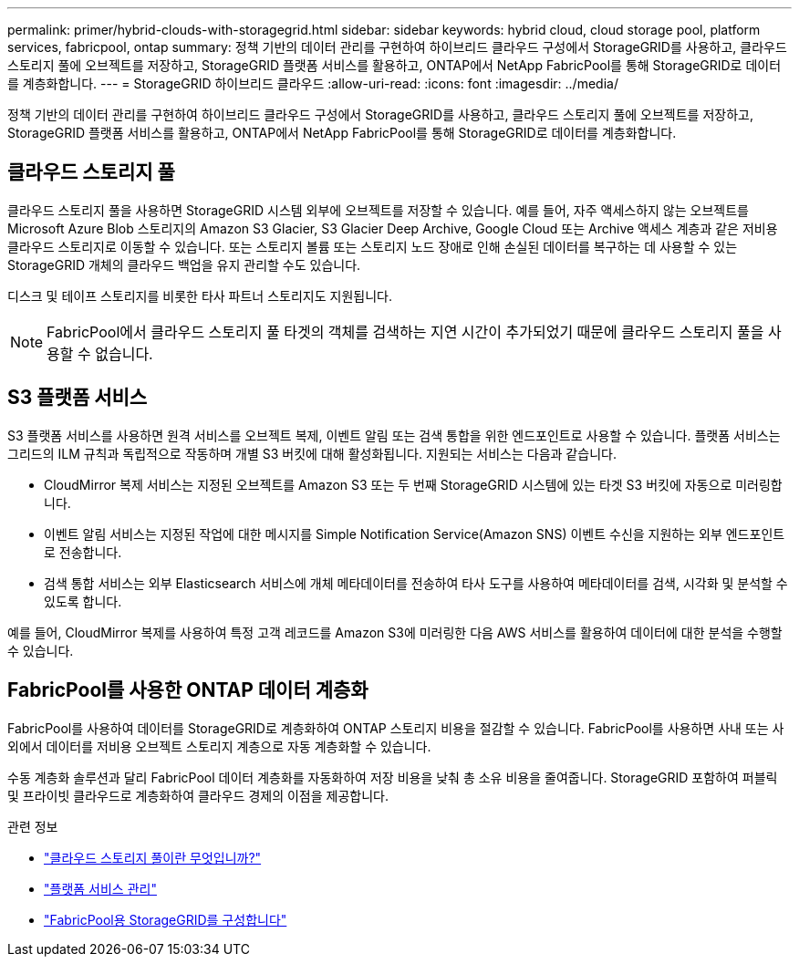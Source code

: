 ---
permalink: primer/hybrid-clouds-with-storagegrid.html 
sidebar: sidebar 
keywords: hybrid cloud, cloud storage pool, platform services, fabricpool, ontap 
summary: 정책 기반의 데이터 관리를 구현하여 하이브리드 클라우드 구성에서 StorageGRID를 사용하고, 클라우드 스토리지 풀에 오브젝트를 저장하고, StorageGRID 플랫폼 서비스를 활용하고, ONTAP에서 NetApp FabricPool를 통해 StorageGRID로 데이터를 계층화합니다. 
---
= StorageGRID 하이브리드 클라우드
:allow-uri-read: 
:icons: font
:imagesdir: ../media/


[role="lead"]
정책 기반의 데이터 관리를 구현하여 하이브리드 클라우드 구성에서 StorageGRID를 사용하고, 클라우드 스토리지 풀에 오브젝트를 저장하고, StorageGRID 플랫폼 서비스를 활용하고, ONTAP에서 NetApp FabricPool를 통해 StorageGRID로 데이터를 계층화합니다.



== 클라우드 스토리지 풀

클라우드 스토리지 풀을 사용하면 StorageGRID 시스템 외부에 오브젝트를 저장할 수 있습니다. 예를 들어, 자주 액세스하지 않는 오브젝트를 Microsoft Azure Blob 스토리지의 Amazon S3 Glacier, S3 Glacier Deep Archive, Google Cloud 또는 Archive 액세스 계층과 같은 저비용 클라우드 스토리지로 이동할 수 있습니다. 또는 스토리지 볼륨 또는 스토리지 노드 장애로 인해 손실된 데이터를 복구하는 데 사용할 수 있는 StorageGRID 개체의 클라우드 백업을 유지 관리할 수도 있습니다.

디스크 및 테이프 스토리지를 비롯한 타사 파트너 스토리지도 지원됩니다.


NOTE: FabricPool에서 클라우드 스토리지 풀 타겟의 객체를 검색하는 지연 시간이 추가되었기 때문에 클라우드 스토리지 풀을 사용할 수 없습니다.



== S3 플랫폼 서비스

S3 플랫폼 서비스를 사용하면 원격 서비스를 오브젝트 복제, 이벤트 알림 또는 검색 통합을 위한 엔드포인트로 사용할 수 있습니다. 플랫폼 서비스는 그리드의 ILM 규칙과 독립적으로 작동하며 개별 S3 버킷에 대해 활성화됩니다. 지원되는 서비스는 다음과 같습니다.

* CloudMirror 복제 서비스는 지정된 오브젝트를 Amazon S3 또는 두 번째 StorageGRID 시스템에 있는 타겟 S3 버킷에 자동으로 미러링합니다.
* 이벤트 알림 서비스는 지정된 작업에 대한 메시지를 Simple Notification Service(Amazon SNS) 이벤트 수신을 지원하는 외부 엔드포인트로 전송합니다.
* 검색 통합 서비스는 외부 Elasticsearch 서비스에 개체 메타데이터를 전송하여 타사 도구를 사용하여 메타데이터를 검색, 시각화 및 분석할 수 있도록 합니다.


예를 들어, CloudMirror 복제를 사용하여 특정 고객 레코드를 Amazon S3에 미러링한 다음 AWS 서비스를 활용하여 데이터에 대한 분석을 수행할 수 있습니다.



== FabricPool를 사용한 ONTAP 데이터 계층화

FabricPool를 사용하여 데이터를 StorageGRID로 계층화하여 ONTAP 스토리지 비용을 절감할 수 있습니다. FabricPool를 사용하면 사내 또는 사외에서 데이터를 저비용 오브젝트 스토리지 계층으로 자동 계층화할 수 있습니다.

수동 계층화 솔루션과 달리 FabricPool 데이터 계층화를 자동화하여 저장 비용을 낮춰 총 소유 비용을 줄여줍니다.  StorageGRID 포함하여 퍼블릭 및 프라이빗 클라우드로 계층화하여 클라우드 경제의 이점을 제공합니다.

.관련 정보
* link:../ilm/what-cloud-storage-pool-is.html["클라우드 스토리지 풀이란 무엇입니까?"]
* link:../tenant/what-platform-services-are.html["플랫폼 서비스 관리"]
* link:../fabricpool/index.html["FabricPool용 StorageGRID를 구성합니다"]

